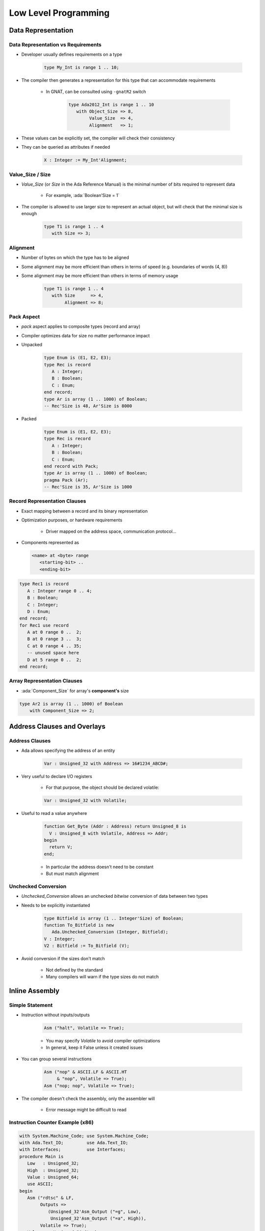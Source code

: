 ***********************
Low Level Programming
***********************

..
    Coding language

.. role:: ada(code)
    :language: Ada

.. role:: C(code)
    :language: C

.. role:: cpp(code)
    :language: C++

..
    Math symbols

.. |rightarrow| replace:: :math:`\rightarrow`
.. |forall| replace:: :math:`\forall`
.. |exists| replace:: :math:`\exists`
.. |equivalent| replace:: :math:`\iff`
.. |le| replace:: :math:`\le`
.. |ge| replace:: :math:`\ge`
.. |lt| replace:: :math:`<`
.. |gt| replace:: :math:`>`

..
    Miscellaneous symbols

.. |checkmark| replace:: :math:`\checkmark`

=====================
Data Representation
=====================

-------------------------------------
Data Representation vs Requirements
-------------------------------------

* Developer usually defines requirements on a type

   .. code:: Ada

      type My_Int is range 1 .. 10;

* The compiler then generates a representation for this type that can accommodate requirements

   - In GNAT, can be consulted using ``-gnatR2`` switch

      .. code:: Ada

         type Ada2012_Int is range 1 .. 10
            with Object_Size => 8,
                 Value_Size  => 4,
                 Alignment   => 1;

* These values can be explicitly set, the compiler will check their consistency
* They can be queried as attributes if needed

   .. code:: Ada

      X : Integer := My_Int'Alignment;

---------------------
Value_Size / Size
---------------------

* `Value_Size` (or `Size` in the Ada Reference Manual) is the minimal number of bits required to represent data

   - For example, :ada:`Boolean'Size = 1`

* The compiler is allowed to use larger size to represent an actual object, but will check that the minimal size is enough

   .. code:: Ada

      type T1 is range 1 .. 4
         with Size => 3;

-----------
Alignment
-----------

* Number of bytes on which the type has to be aligned
* Some alignment may be more efficient than others in terms of speed (e.g. boundaries of words (4, 8))
* Some alignment may be more efficient than others in terms of memory usage

   .. code:: Ada

      type T1 is range 1 .. 4
         with Size      => 4,
              Alignment => 8;

-------------
Pack Aspect
-------------

* `pack` aspect applies to composite types (record and array)
* Compiler optimizes data for size no matter performance impact
* Unpacked

   .. code:: Ada

      type Enum is (E1, E2, E3);
      type Rec is record
         A : Integer;
         B : Boolean;
         C : Enum;
      end record;
      type Ar is array (1 .. 1000) of Boolean;
      -- Rec'Size is 48, Ar'Size is 8000

* Packed

   .. code:: Ada

      type Enum is (E1, E2, E3);
      type Rec is record
         A : Integer;
         B : Boolean;
         C : Enum;
      end record with Pack;
      type Ar is array (1 .. 1000) of Boolean;
      pragma Pack (Ar);
      -- Rec'Size is 35, Ar'Size is 1000

-------------------------------
Record Representation Clauses
-------------------------------

.. container:: columns

 .. container:: column

    * Exact mapping between a record and its binary representation
    * Optimization purposes, or hardware requirements

       - Driver mapped on the address space, communication protocol...

    * Components represented as

      .. code:: Ada

        <name> at <byte> range
           <starting-bit> ..
           <ending-bit>

 .. container:: column

      .. code:: Ada

        type Rec1 is record
           A : Integer range 0 .. 4;
           B : Boolean;
           C : Integer;
           D : Enum;
        end record;
        for Rec1 use record
           A at 0 range 0 ..  2;
           B at 0 range 3 ..  3;
           C at 0 range 4 .. 35;
           -- unused space here
           D at 5 range 0 ..  2;
        end record;

------------------------------
Array Representation Clauses
------------------------------

* :ada:`Component_Size` for array's **component's** size

.. code:: Ada

   type Ar2 is array (1 .. 1000) of Boolean
       with Component_Size => 2;

==============================
Address Clauses and Overlays
==============================

-----------------
Address Clauses
-----------------

* Ada allows specifying the address of an entity

   .. code:: Ada

      Var : Unsigned_32 with Address => 16#1234_ABCD#;

* Very useful to declare I/O registers

   - For that purpose, the object should be declared volatile:

   .. code:: Ada

      Var : Unsigned_32 with Volatile;

* Useful to read a value anywhere

   .. code:: Ada

      function Get_Byte (Addr : Address) return Unsigned_8 is
        V : Unsigned_8 with Volatile, Address => Addr;
      begin
        return V;
      end;

   - In particular the address doesn't need to be constant
   - But must match alignment

----------------------
Unchecked Conversion
----------------------

* `Unchecked_Conversion` allows an unchecked *bitwise* conversion of data between two types
* Needs to be explicitly instantiated

   .. code:: Ada

      type Bitfield is array (1 .. Integer'Size) of Boolean;
      function To_Bitfield is new
         Ada.Unchecked_Conversion (Integer, Bitfield);
      V : Integer;
      V2 : Bitfield := To_Bitfield (V);

* Avoid conversion if the sizes don't match

   - Not defined by the standard
   - Many compilers will warn if the type sizes do not match

=================
Inline Assembly
=================

------------------
Simple Statement
------------------

* Instruction without inputs/outputs

   .. code:: Ada

      Asm ("halt", Volatile => True);

   - You may specify `Volatile` to avoid compiler optimizations
   - In general, keep it False unless it created issues

* You can group several instructions

   .. code:: Ada

      Asm ("nop" & ASCII.LF & ASCII.HT
           & "nop", Volatile => True);
      Asm ("nop; nop", Volatile => True);

* The compiler doesn't check the assembly, only the assembler will

   - Error message might be difficult to read

-----------------------------------
Instruction Counter Example (x86)
-----------------------------------

.. code:: Ada

   with System.Machine_Code; use System.Machine_Code;
   with Ada.Text_IO;         use Ada.Text_IO;
   with Interfaces;          use Interfaces;
   procedure Main is
      Low   : Unsigned_32;
      High  : Unsigned_32;
      Value : Unsigned_64;
      use ASCII;
   begin
      Asm ("rdtsc" & LF,
           Outputs =>
              (Unsigned_32'Asm_Output ("=g", Low),
               Unsigned_32'Asm_Output ("=a", High)),
           Volatile => True);
      Values := Unsigned_64 (Low) +
                Unsigned_64 (High) * 2 ** 32;
      Put_Line (Values'Image);
   end Main;
